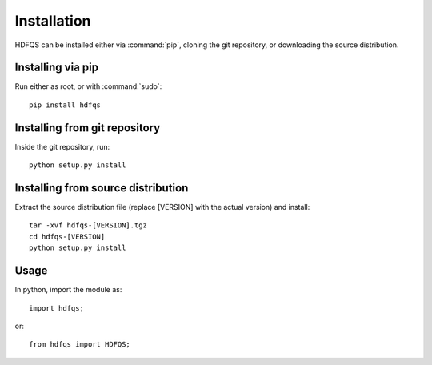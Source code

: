 .. _installation:

Installation
============

HDFQS can be installed either via :command:`pip`, cloning the git repository, or downloading the source distribution.

Installing via pip
------------------

Run either as root, or with :command:`sudo`::

  pip install hdfqs

Installing from git repository
------------------------------

Inside the git repository, run::

  python setup.py install

Installing from source distribution
-----------------------------------

Extract the source distribution file (replace [VERSION] with the actual version) and install::

  tar -xvf hdfqs-[VERSION].tgz
  cd hdfqs-[VERSION]
  python setup.py install

Usage
-----

In python, import the module as::

  import hdfqs;

or::

  from hdfqs import HDFQS;

